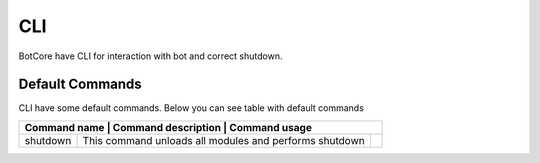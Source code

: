 CLI
====

BotCore have CLI for interaction with bot and correct shutdown.

.. _defaultCommands:

Default Commands
-----------------

CLI have some default commands.
Below you can see table with default commands

+---------------------------------------------------------------+
| Command name  | Command description            | Command usage|
+===============+================================+==============+
|shutdown       |This command unloads all modules|              |
|               |and performs shutdown           |              |
+---------------+--------------------------------+--------------+